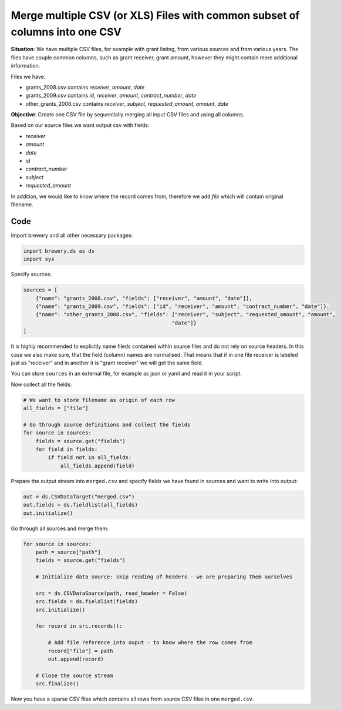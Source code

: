 Merge multiple CSV (or XLS) Files with common subset of columns into one CSV
++++++++++++++++++++++++++++++++++++++++++++++++++++++++++++++++++++++++++++

**Situation**: We have multiple CSV files, for example with grant listing, from various sources and from
various years. The files have couple common columns, such as grant receiver, grant amount, however they
might contain more additional information.

Files we have:

* grants_2008.csv contains `receiver`, `amount`, `date`
* grants_2009.csv contains `id`, `receiver`, `amount`, `contract_number`, `date`
* other_grants_2008.csv contains `receiver`, `subject`, `requested_amount`, `amount`, `date`


**Objective**: Create one CSV file by sequentially merging all input CSV files and using all columns.

Based on our source files we want output csv with fields:

* `receiver`
* `amount`
* `date`
* `id`
* `contract_number`
* `subject`
* `requested_amount`

In addition, we would like to know where the record comes from, therefore we add `file` which will
contain original filename.

Code
----

Import brewery and all other necessary packages:

.. code-block:: python

    import brewery.ds as ds
    import sys

Specify sources:

.. code-block:: python

    sources = [
        {"name": "grants_2008.csv", "fields": ["receiver", "amount", "date"]},
        {"name": "grants_2009.csv", "fields": ["id", "receiver", "amount", "contract_number", "date"]}.
        {"name": "other_grants_2008.csv", "fields": ["receiver", "subject", "requested_amount", "amount", 
                                                    "date"]}
    ]


It is highly recommended to explicitly name fileds contained within source files and do not rely on
source headers. In this case we also make sure, that the field (column) names are normalised. That means
that if in one file receiver is labeled just as "receiver" and in another it is "grant receiver" we will
get the same field.

You can store ``sources`` in an external file, for example as json or yaml and read it in your script.

Now collect all the fields:


.. code-block:: python

    # We want to store filename as origin of each row
    all_fields = ["file"]

    # Go through source definitions and collect the fields
    for source in sources:
        fields = source.get("fields")
        for field in fields:
            if field not in all_fields:
                all_fields.append(field)

Prepare the output stream into ``merged.csv`` and specify fields we have found in sources and want to
write into output:

.. code-block:: python

    out = ds.CSVDataTarget("merged.csv")
    out.fields = ds.fieldlist(all_fields)
    out.initialize()

Go through all sources and merge them:

.. code-block:: python

    for source in sources:
        path = source["path"]
        fields = source.get("fields")

        # Initialize data source: skip reading of headers - we are preparing them ourselves

        src = ds.CSVDataSource(path, read_header = False)
        src.fields = ds.fieldlist(fields)
        src.initialize()

        for record in src.records():

            # Add file reference into ouput - to know where the row comes from
            record["file"] = path
            out.append(record)

        # Close the source stream
        src.finalize()

Now you have a sparse CSV files which contains all rows from source CSV files in one ``merged.csv``.